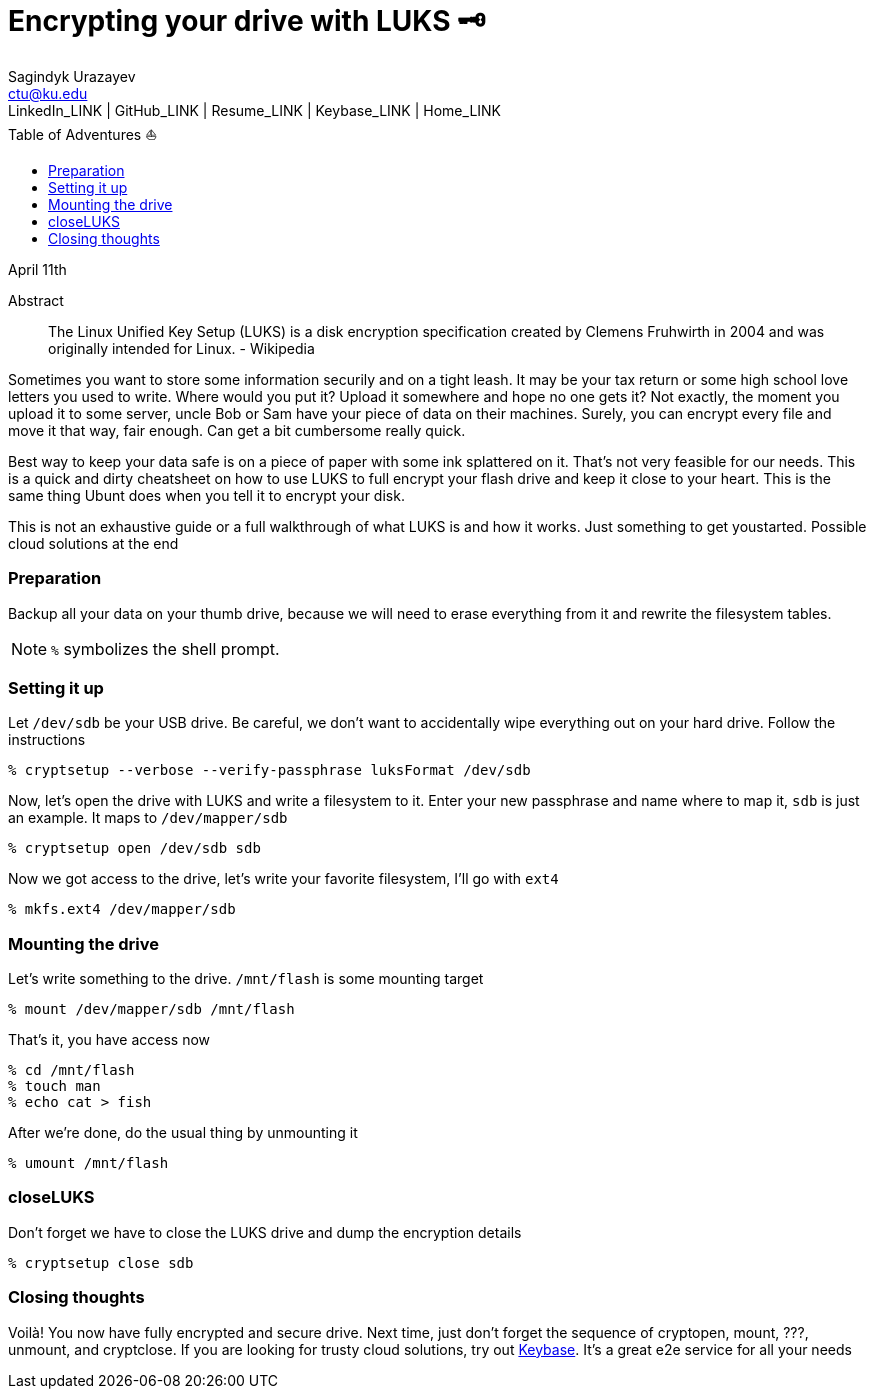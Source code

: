 = Encrypting your drive with LUKS 🗝
Sagindyk Urazayev <ctu@ku.edu>
LinkedIn_LINK | GitHub_LINK | Resume_LINK | Keybase_LINK | Home_LINK
:toc: left
:toc-title: Table of Adventures ⛵
:experimental:

April 11th

[abstract]
.Abstract


The Linux Unified Key Setup (LUKS) is a disk encryption specification
created by Clemens Fruhwirth in 2004 and was originally intended for
Linux. - Wikipedia

Sometimes you want to store some information securily and on a tight
leash. It may be your tax return or some high school love letters you
used to write. Where would you put it? Upload it somewhere and hope no
one gets it? Not exactly, the moment you upload it to some server, uncle
Bob or Sam have your piece of data on their machines. Surely, you can
encrypt every file and move it that way, fair enough. Can get a bit
cumbersome really quick.

Best way to keep your data safe is on a piece of paper with some ink
splattered on it. That's not very feasible for our needs. This is a
quick and dirty cheatsheet on how to use LUKS to full encrypt your flash
drive and keep it close to your heart. This is the same thing Ubunt does
when you tell it to encrypt your disk.

This is not an exhaustive guide or a full walkthrough of what LUKS is
and how it works. Just something to get youstarted. Possible cloud
solutions at the end

=== Preparation

Backup all your data on your thumb drive, because we will need to erase
everything from it and rewrite the filesystem tables.

NOTE: `%` symbolizes the shell prompt.

=== Setting it up

Let `/dev/sdb` be your USB drive. Be careful, we don't want to
accidentally wipe everything out on your hard drive. Follow the
instructions

[source,bash]
----
% cryptsetup --verbose --verify-passphrase luksFormat /dev/sdb
----

Now, let's open the drive with LUKS and write a filesystem to it. Enter
your new passphrase and name where to map it, `sdb` is just an example.
It maps to `/dev/mapper/sdb`

[source,bash]
----
% cryptsetup open /dev/sdb sdb
----

Now we got access to the drive, let's write your favorite filesystem,
I'll go with `ext4`

[source,bash]
----
% mkfs.ext4 /dev/mapper/sdb
----

=== Mounting the drive

Let's write something to the drive. `/mnt/flash` is some mounting target

[source,bash]
----
% mount /dev/mapper/sdb /mnt/flash
----

That's it, you have access now

[source,bash]
----
% cd /mnt/flash
% touch man
% echo cat > fish
----

After we're done, do the usual thing by unmounting it

[source,bash]
----
% umount /mnt/flash
----

=== closeLUKS

Don't forget we have to close the LUKS drive and dump the encryption
details

[source,bash]
----
% cryptsetup close sdb
----

=== Closing thoughts

Voilà! You now have fully encrypted and secure drive. Next time, just
don't forget the sequence of cryptopen, mount, ???, unmount, and
cryptclose. If you are looking for trusty cloud solutions, try out
https://keybase.io/[Keybase]. It's a great e2e service for all your
needs
